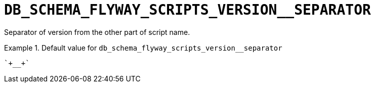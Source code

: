 [id="db_schema_flyway_scripts_version__separator_{context}"]
= `+DB_SCHEMA_FLYWAY_SCRIPTS_VERSION__SEPARATOR+`

Separator of version from the other part of script name.


.Default value for `+db_schema_flyway_scripts_version__separator+`
====
----
`+__+`
----
====

